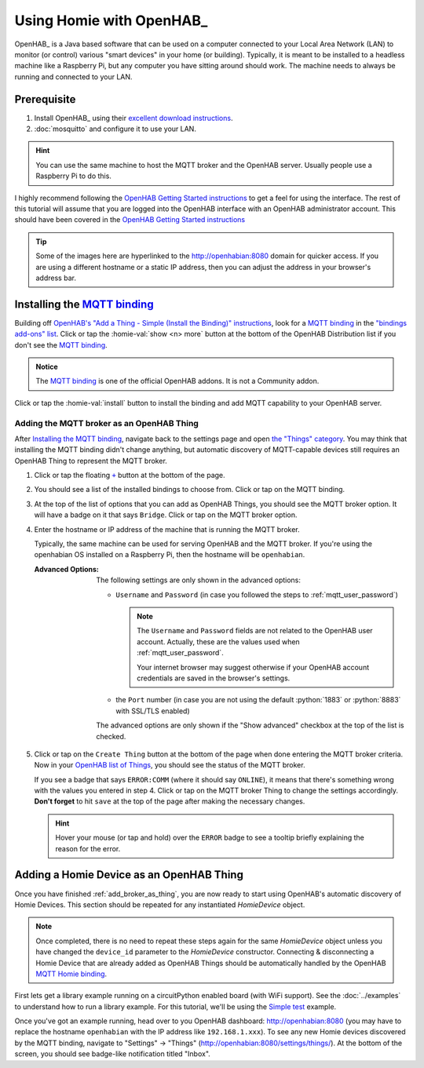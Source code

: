 
.. role:: oh-red(literal)
    :class: oh-red oh
.. role:: oh-green(literal)
    :class: oh-green oh
.. role:: oh-blue(literal)
    :class: oh-blue oh

Using Homie with OpenHAB_
=========================

OpenHAB_ is a Java based software that can be used on a computer connected to your Local Area
Network (LAN) to monitor (or control) various "smart devices" in your home (or building).
Typically, it is meant to be installed to a headless machine like a Raspberry Pi, but any
computer you have sitting around should work. The machine needs to always be running and
connected to your LAN.

Prerequisite
------------

1. Install OpenHAB_ using their
   `excellent download instructions <https://www.openhab.org/download/>`_.

   .. seealso::
       If you install OpenHAB using ``apt`` packages, then the section about :ref:`systemctl`
       may be beneficial.
2. :doc:`mosquitto` and configure it to use your LAN.

.. hint::
    You can use the same machine to host the MQTT broker and the OpenHAB server. Usually people
    use a Raspberry Pi to do this.

.. _OpenHAB Getting Started instructions: https://www.openhab.org/docs/tutorial/first_steps.html

I highly recommend following the `OpenHAB Getting Started instructions`_ to get a feel for using
the interface. The rest of this tutorial will assume that you are logged into the OpenHAB interface
with an OpenHAB administrator account. This should have been covered in the
`OpenHAB Getting Started instructions`_

.. _MQTT binding: https://www.openhab.org/addons/bindings/mqtt/
.. _MQTT Homie binding: https://www.openhab.org/addons/bindings/mqtt.homie/
.. |click| replace:: Click or tap

.. tip::
  Some of the images here are hyperlinked to the http://openhabian:8080 domain for quicker access.
  If you are using a different hostname or a static IP address, then you can adjust the address in
  your browser's address bar.

Installing the `MQTT binding`_
------------------------------

Building off `OpenHAB's "Add a Thing - Simple (Install the Binding)" instructions
<https://www.openhab.org/docs/tutorial/things_simple.html#install-the-binding>`_, look for a
`MQTT binding`_ in the `"bindings add-ons" list <http://openhabian:8080/settings/addons/>`_.
|click| the :homie-val:`show <n> more` button at the bottom of the OpenHAB Distribution list if
you don't see the `MQTT binding`_.

.. admonition:: Notice
    :class: example

    The `MQTT binding`_ is one of the official OpenHAB addons. It is not a Community addon.

.. image:: ../_static/tutorial_images/mqtt_binding-light.png
    :class: only-light align-center
    :target: http://openhabian:8080/settings/addons/binding-mqtt
.. image:: ../_static/tutorial_images/mqtt_binding-dark.png
    :class: only-dark align-center
    :target: http://openhabian:8080/settings/addons/binding-mqtt

|click| the :homie-val:`install` button to install the binding and add MQTT capability to your
OpenHAB server.

.. md-admonition::
    :class: info

    `Installing the MQTT binding`_ in OpenHAB will also install Homie support automatically. More info
    about Homie support can be found at the `MQTT Homie binding`_ page.

    .. md-admonition::
        :class: missing

        The OpenHAB `MQTT Homie binding`_ will say that it supports Homie v3.x specifications. This library
        implements Homie v4 specifications. Homie v4 is mostly backward compatible with Homie v3 with
        the following exceptions:

        - `Node Arrays <https://homieiot.github.io/specification/spec-core-v3_0_1/#arrays>`_
          are not supported in Homie v4
        - `Device Statistics <https://homieiot.github.io/specification/spec-core-v3_0_1/#device-statistics>`_
          are not supported in Homie v4

        These missing features are memory and process intensive for microcontrollers. At this time,
        there are no plans to add Homie v3 support for this library.

.. |OH-thing| replace:: OpenHAB Thing

.. _add_broker_as_thing:

Adding the MQTT broker as an |OH-thing|
***************************************

After `Installing the MQTT binding`_, navigate back to the settings page and open
`the "Things" category <http://openhabian:8080/settings/things/>`_. You may think that installing
the MQTT binding didn't change anything, but automatic discovery of MQTT-capable devices still
requires an |OH-thing| to represent the MQTT broker.

.. |OH_plus| replace:: :oh-blue:`+`
.. _OH_plus: http://openhabian:8080/settings/things/add

1. |click| the floating |OH_plus|_ button at
   the bottom of the page.
2. You should see a list of the installed bindings to choose from. |click| on the MQTT binding.

   .. image:: ../_static/tutorial_images/mqtt_binding_thing-light.png
       :class: only-light align-center
       :target: http://openhabian:8080/settings/things/mqtt
   .. image:: ../_static/tutorial_images/mqtt_binding_thing-dark.png
       :class: only-dark align-center
       :target: http://openhabian:8080/settings/things/mqtt
3. At the top of the list of options that you can add as |OH-thing|\ s, you should see the MQTT broker option.
   It will have a badge on it that says :oh-blue:`Bridge`. |click| on the MQTT broker option.

   .. image:: ../_static/tutorial_images/mqtt_broker_thing-light.png
       :class: only-light align-center
   .. image:: ../_static/tutorial_images/mqtt_broker_thing-dark.png
       :class: only-dark align-center
4. Enter the hostname or IP address of the machine that is running the MQTT broker.

   Typically, the same machine can be used for serving OpenHAB and the MQTT broker. If you're using
   the openhabian OS installed on a Raspberry Pi, then the hostname will be ``openhabian``.

   .. details:: Getting the IP address
       :class: example

       If you're also using a DNS sink hole to block advertisements across the entire network (ie.
       PiHole), then resolving the hostname may fail. In this case, use the IP address for the machine
       running the MQTT broker.

       .. code-block:: shell
           :caption: How to get the IP address in Linux CLI

           hostname -I

   :Advanced Options:
       The following settings are only shown in the advanced options:

       - ``Username`` and ``Password`` (in case you followed the steps to
         :ref:`mqtt_user_password`)

         .. note::
             The ``Username`` and ``Password`` fields are not related to the OpenHAB user
             account. Actually, these are the values used when :ref:`mqtt_user_password`.

             Your internet browser may suggest otherwise if your OpenHAB account credentials are
             saved in the browser's settings.
       - the ``Port`` number (in case you are not using the default :python:`1883` or
         :python:`8883` with SSL/TLS enabled)

       The advanced options are only shown if the "Show advanced" checkbox at the top of the list
       is checked.
5. |click| on the :oh-blue:`Create Thing` button at the bottom of the page when done entering the MQTT
   broker criteria. Now in your `OpenHAB list of Things <http://openhabian:8080/settings/things/>`_,
   you should see the status of the MQTT broker.

   .. image:: ../_static/tutorial_images/mqtt_broker_thing_status-light.png
       :class: only-light align-center
   .. image:: ../_static/tutorial_images/mqtt_broker_thing_status-dark.png
       :class: only-dark align-center

   If you see a badge that says :oh-red:`ERROR:COMM` (where it should say :oh-green:`ONLINE`), it
   means that there's something wrong with the values you entered in step 4. |click| on the MQTT
   broker Thing to change the settings accordingly. **Don't forget** to hit ``save`` at the top of
   the page after making the necessary changes.

   .. hint::
       Hover your mouse (or tap and hold) over the :oh-red:`ERROR` badge to see a tooltip briefly
       explaining the reason for the error.

Adding a Homie Device as an |OH-thing|
-----------------------------------------

Once you have finished :ref:`add_broker_as_thing`, you are now ready to start using OpenHAB's automatic
discovery of Homie Devices. This section should be repeated for any instantiated `HomieDevice`
object.

.. note::
  Once completed, there is no need to repeat these steps again for the same `HomieDevice` object
  unless you have changed the ``device_id`` parameter to the `HomieDevice` constructor. Connecting
  & disconnecting a Homie Device that are already added as |OH-thing|\ s should be automatically
  handled by the OpenHAB  `MQTT Homie binding`_.

First lets get a library example running on a circuitPython enabled board (with WiFi support).
See the :doc:`../examples` to understand how to run a library example. For this tutorial, we'll be
using the `Simple test <../examples.html#simple-test>`_ example.

Once you've got an example running, head over to you OpenHAB dashboard: http://openhabian:8080
(you may have to replace the hostname ``openhabian`` with the IP address like ``192.168.1.xxx``).
To see any new Homie devices discovered by the MQTT binding, navigate to "Settings" -> "Things"
(http://openhabian:8080/settings/things/). At the bottom of the screen, you should see badge-like
notification titled "Inbox".
